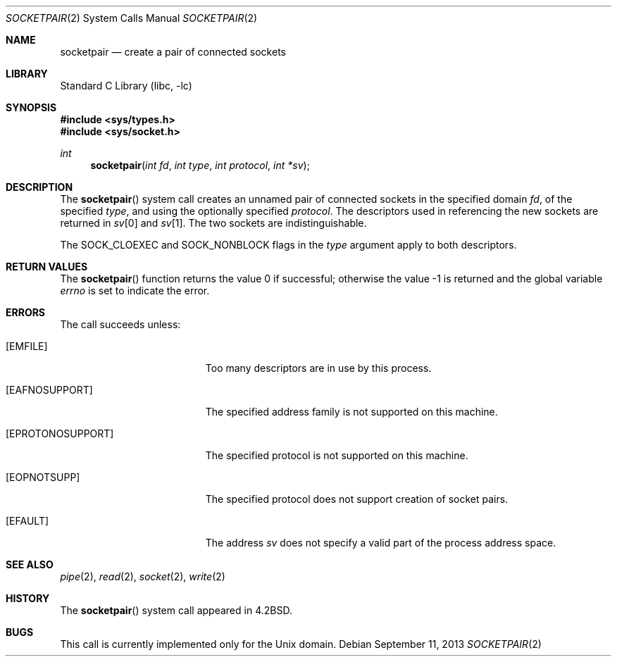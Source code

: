 .\" Copyright (c) 1983, 1991, 1993
.\"	The Regents of the University of California.  All rights reserved.
.\"
.\" Redistribution and use in source and binary forms, with or without
.\" modification, are permitted provided that the following conditions
.\" are met:
.\" 1. Redistributions of source code must retain the above copyright
.\"    notice, this list of conditions and the following disclaimer.
.\" 2. Redistributions in binary form must reproduce the above copyright
.\"    notice, this list of conditions and the following disclaimer in the
.\"    documentation and/or other materials provided with the distribution.
.\" 4. Neither the name of the University nor the names of its contributors
.\"    may be used to endorse or promote products derived from this software
.\"    without specific prior written permission.
.\"
.\" THIS SOFTWARE IS PROVIDED BY THE REGENTS AND CONTRIBUTORS ``AS IS'' AND
.\" ANY EXPRESS OR IMPLIED WARRANTIES, INCLUDING, BUT NOT LIMITED TO, THE
.\" IMPLIED WARRANTIES OF MERCHANTABILITY AND FITNESS FOR A PARTICULAR PURPOSE
.\" ARE DISCLAIMED.  IN NO EVENT SHALL THE REGENTS OR CONTRIBUTORS BE LIABLE
.\" FOR ANY DIRECT, INDIRECT, INCIDENTAL, SPECIAL, EXEMPLARY, OR CONSEQUENTIAL
.\" DAMAGES (INCLUDING, BUT NOT LIMITED TO, PROCUREMENT OF SUBSTITUTE GOODS
.\" OR SERVICES; LOSS OF USE, DATA, OR PROFITS; OR BUSINESS INTERRUPTION)
.\" HOWEVER CAUSED AND ON ANY THEORY OF LIABILITY, WHETHER IN CONTRACT, STRICT
.\" LIABILITY, OR TORT (INCLUDING NEGLIGENCE OR OTHERWISE) ARISING IN ANY WAY
.\" OUT OF THE USE OF THIS SOFTWARE, EVEN IF ADVISED OF THE POSSIBILITY OF
.\" SUCH DAMAGE.
.\"
.\"     @(#)socketpair.2	8.1 (Berkeley) 6/4/93
.\" $FreeBSD: stable/10/lib/libc/sys/socketpair.2 255486 2013-09-12 00:53:38Z bdrewery $
.\"
.Dd September 11, 2013
.Dt SOCKETPAIR 2
.Os
.Sh NAME
.Nm socketpair
.Nd create a pair of connected sockets
.Sh LIBRARY
.Lb libc
.Sh SYNOPSIS
.In sys/types.h
.In sys/socket.h
.Ft int
.Fn socketpair "int fd" "int type" "int protocol" "int *sv"
.Sh DESCRIPTION
The
.Fn socketpair
system call creates an unnamed pair of connected sockets in
the specified domain
.Fa fd ,
of the specified
.Fa type ,
and using the optionally specified
.Fa protocol .
The descriptors used in referencing the new sockets
are returned in
.Fa sv Ns [0]
and
.Fa sv Ns [1] .
The two sockets are indistinguishable.
.Pp
The
.Dv SOCK_CLOEXEC
and
.Dv SOCK_NONBLOCK
flags in the
.Fa type
argument apply to both descriptors.
.Sh RETURN VALUES
.Rv -std socketpair
.Sh ERRORS
The call succeeds unless:
.Bl -tag -width Er
.It Bq Er EMFILE
Too many descriptors are in use by this process.
.It Bq Er EAFNOSUPPORT
The specified address family is not supported on this machine.
.It Bq Er EPROTONOSUPPORT
The specified protocol is not supported on this machine.
.It Bq Er EOPNOTSUPP
The specified protocol does not support creation of socket pairs.
.It Bq Er EFAULT
The address
.Fa sv
does not specify a valid part of the
process address space.
.El
.Sh SEE ALSO
.Xr pipe 2 ,
.Xr read 2 ,
.Xr socket 2 ,
.Xr write 2
.Sh HISTORY
The
.Fn socketpair
system call appeared in
.Bx 4.2 .
.Sh BUGS
This call is currently implemented only for the
.Ux
domain.
